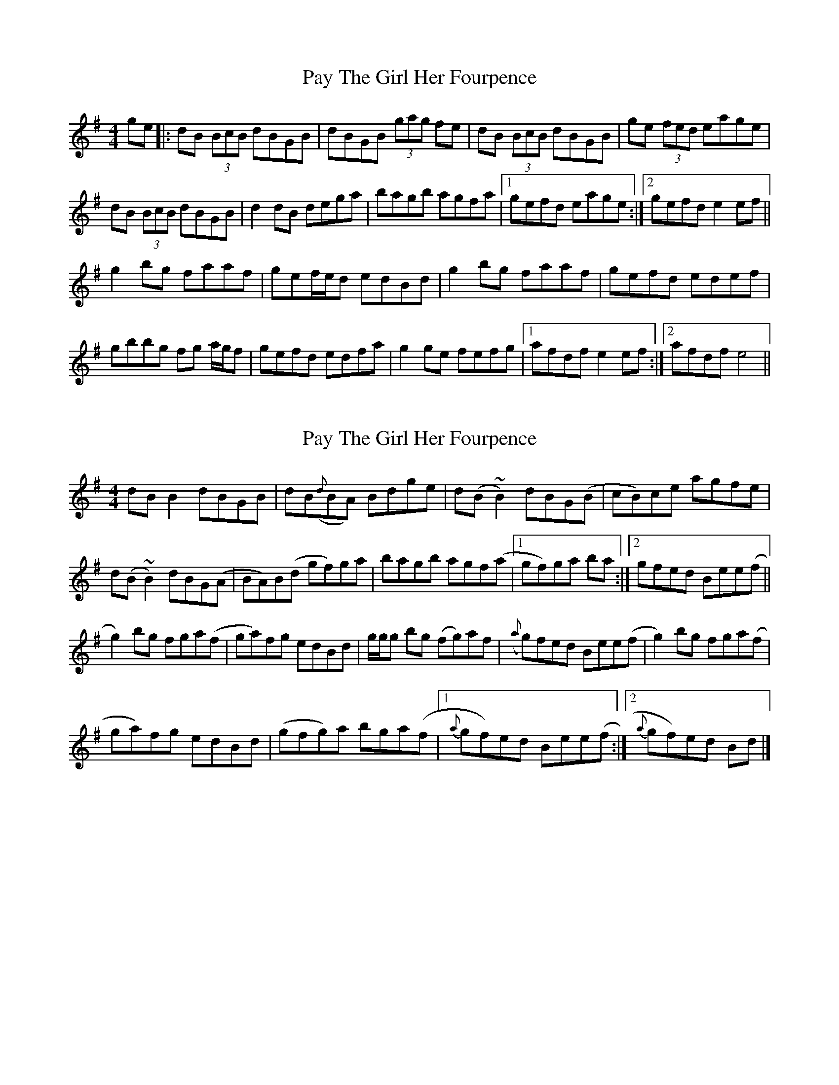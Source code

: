 X: 1
T: Pay The Girl Her Fourpence
Z: Ptarmigan
S: https://thesession.org/tunes/5999#setting5999
R: reel
M: 4/4
L: 1/8
K: Gmaj
ge|:dB (3BcB dBGB|dBGB (3gag fe|dB (3BcB dBGB|ge (3fed eage|
dB (3BcB dBGB|d2 dB dega|bagb agfa|1gefd eage:|2gefd e2ef||
g2bg faaf|gef/e/d edBd|g2bg faaf|gefd edef|
gbbg fg a/g/f|gefd edfa|g2ge fefg|1afdf e2ef:|2afdf e4||
X: 2
T: Pay The Girl Her Fourpence
Z: ceolachan
S: https://thesession.org/tunes/5999#setting17912
R: reel
M: 4/4
L: 1/8
K: Gmaj
dB B2 dBGB | dB({d}BA) Bdge | d(B ~B2) dBG(B | cB)ce agfe |d(B ~B2) dBG(A | BA)B(d gf)ga | bagb agf(a |[1 gf)ga ba :|[2 gfed Bee(f ||g2)bg fga(f | ga)fg edBd | g/g/g bg (fg)af | ({a}g)fed Bee(f | g2) bg fga(f |ga)fg edBd | (gfg)a bga(f |[1{a}gf)ed Bee(f :|[2{a}gf)ed Bd |]
X: 3
T: Pay The Girl Her Fourpence
Z: ceolachan
S: https://thesession.org/tunes/5999#setting17913
R: reel
M: 4/4
L: 1/8
K: Gmaj
dB B2 dBGB | dBBA Bdge | dB B2 dBGB | cBce agfe |dB B2 dBGA | BABd gfga | bagb agfa |[1 gfga ba :|[2 gfed Beef ||g2 bg fgaf | gafg edBd | g/g/g bg fgaf | gfed Beef | g2 bg fgaf | gafg edBd | gfga bga(f |[1gfed Beef :|[2 gfed Bd |]
